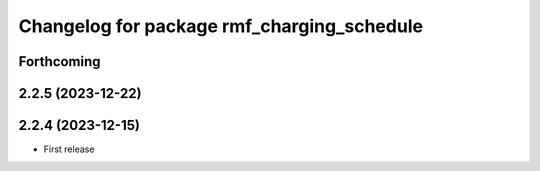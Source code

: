 ^^^^^^^^^^^^^^^^^^^^^^^^^^^^^^^^^^^^^^^^^^^
Changelog for package rmf_charging_schedule
^^^^^^^^^^^^^^^^^^^^^^^^^^^^^^^^^^^^^^^^^^^

Forthcoming
-----------

2.2.5 (2023-12-22)
------------------

2.2.4 (2023-12-15)
------------------
* First release
